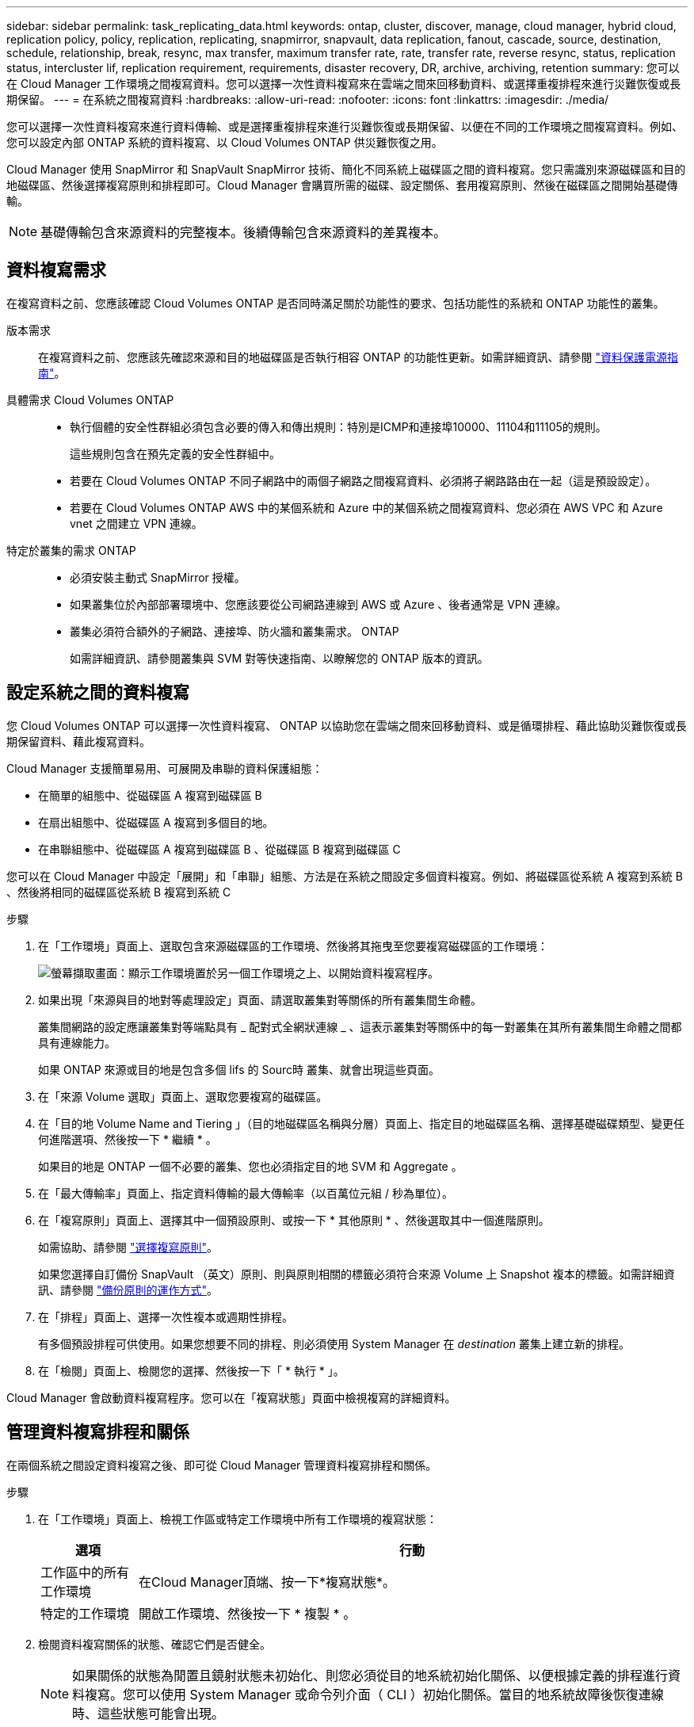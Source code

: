 ---
sidebar: sidebar 
permalink: task_replicating_data.html 
keywords: ontap, cluster, discover, manage, cloud manager, hybrid cloud, replication policy, policy, replication, replicating, snapmirror, snapvault, data replication, fanout, cascade, source, destination, schedule, relationship, break, resync, max transfer, maximum transfer rate, rate, transfer rate, reverse resync, status, replication status, intercluster lif, replication requirement, requirements, disaster recovery, DR, archive, archiving, retention 
summary: 您可以在 Cloud Manager 工作環境之間複寫資料。您可以選擇一次性資料複寫來在雲端之間來回移動資料、或選擇重複排程來進行災難恢復或長期保留。 
---
= 在系統之間複寫資料
:hardbreaks:
:allow-uri-read: 
:nofooter: 
:icons: font
:linkattrs: 
:imagesdir: ./media/


[role="lead"]
您可以選擇一次性資料複寫來進行資料傳輸、或是選擇重複排程來進行災難恢復或長期保留、以便在不同的工作環境之間複寫資料。例如、您可以設定內部 ONTAP 系統的資料複寫、以 Cloud Volumes ONTAP 供災難恢復之用。

Cloud Manager 使用 SnapMirror 和 SnapVault SnapMirror 技術、簡化不同系統上磁碟區之間的資料複寫。您只需識別來源磁碟區和目的地磁碟區、然後選擇複寫原則和排程即可。Cloud Manager 會購買所需的磁碟、設定關係、套用複寫原則、然後在磁碟區之間開始基礎傳輸。


NOTE: 基礎傳輸包含來源資料的完整複本。後續傳輸包含來源資料的差異複本。



== 資料複寫需求

在複寫資料之前、您應該確認 Cloud Volumes ONTAP 是否同時滿足關於功能性的要求、包括功能性的系統和 ONTAP 功能性的叢集。

版本需求:: 在複寫資料之前、您應該先確認來源和目的地磁碟區是否執行相容 ONTAP 的功能性更新。如需詳細資訊、請參閱 http://docs.netapp.com/ontap-9/topic/com.netapp.doc.pow-dap/home.html["資料保護電源指南"^]。
具體需求 Cloud Volumes ONTAP::
+
--
* 執行個體的安全性群組必須包含必要的傳入和傳出規則：特別是ICMP和連接埠10000、11104和11105的規則。
+
這些規則包含在預先定義的安全性群組中。

* 若要在 Cloud Volumes ONTAP 不同子網路中的兩個子網路之間複寫資料、必須將子網路路由在一起（這是預設設定）。
* 若要在 Cloud Volumes ONTAP AWS 中的某個系統和 Azure 中的某個系統之間複寫資料、您必須在 AWS VPC 和 Azure vnet 之間建立 VPN 連線。


--
特定於叢集的需求 ONTAP::
+
--
* 必須安裝主動式 SnapMirror 授權。
* 如果叢集位於內部部署環境中、您應該要從公司網路連線到 AWS 或 Azure 、後者通常是 VPN 連線。
* 叢集必須符合額外的子網路、連接埠、防火牆和叢集需求。 ONTAP
+
如需詳細資訊、請參閱叢集與 SVM 對等快速指南、以瞭解您的 ONTAP 版本的資訊。



--




== 設定系統之間的資料複寫

您 Cloud Volumes ONTAP 可以選擇一次性資料複寫、 ONTAP 以協助您在雲端之間來回移動資料、或是循環排程、藉此協助災難恢復或長期保留資料、藉此複寫資料。

Cloud Manager 支援簡單易用、可展開及串聯的資料保護組態：

* 在簡單的組態中、從磁碟區 A 複寫到磁碟區 B
* 在扇出組態中、從磁碟區 A 複寫到多個目的地。
* 在串聯組態中、從磁碟區 A 複寫到磁碟區 B 、從磁碟區 B 複寫到磁碟區 C


您可以在 Cloud Manager 中設定「展開」和「串聯」組態、方法是在系統之間設定多個資料複寫。例如、將磁碟區從系統 A 複寫到系統 B 、然後將相同的磁碟區從系統 B 複寫到系統 C

.步驟
. 在「工作環境」頁面上、選取包含來源磁碟區的工作環境、然後將其拖曳至您要複寫磁碟區的工作環境：
+
image:screenshot_drag_and_drop.gif["螢幕擷取畫面：顯示工作環境置於另一個工作環境之上、以開始資料複寫程序。"]

. 如果出現「來源與目的地對等處理設定」頁面、請選取叢集對等關係的所有叢集間生命體。
+
叢集間網路的設定應讓叢集對等端點具有 _ 配對式全網狀連線 _ 、這表示叢集對等關係中的每一對叢集在其所有叢集間生命體之間都具有連線能力。

+
如果 ONTAP 來源或目的地是包含多個 lifs 的 Sourc時 叢集、就會出現這些頁面。

. 在「來源 Volume 選取」頁面上、選取您要複寫的磁碟區。
. 在「目的地 Volume Name and Tiering 」（目的地磁碟區名稱與分層）頁面上、指定目的地磁碟區名稱、選擇基礎磁碟類型、變更任何進階選項、然後按一下 * 繼續 * 。
+
如果目的地是 ONTAP 一個不必要的叢集、您也必須指定目的地 SVM 和 Aggregate 。

. 在「最大傳輸率」頁面上、指定資料傳輸的最大傳輸率（以百萬位元組 / 秒為單位）。
. 在「複寫原則」頁面上、選擇其中一個預設原則、或按一下 * 其他原則 * 、然後選取其中一個進階原則。
+
如需協助、請參閱 link:task_replicating_data.html#choosing-a-replication-policy["選擇複寫原則"]。

+
如果您選擇自訂備份 SnapVault （英文）原則、則與原則相關的標籤必須符合來源 Volume 上 Snapshot 複本的標籤。如需詳細資訊、請參閱 link:task_replicating_data.html#how-backup-policies-work["備份原則的運作方式"]。

. 在「排程」頁面上、選擇一次性複本或週期性排程。
+
有多個預設排程可供使用。如果您想要不同的排程、則必須使用 System Manager 在 _destination_ 叢集上建立新的排程。

. 在「檢閱」頁面上、檢閱您的選擇、然後按一下「 * 執行 * 」。


Cloud Manager 會啟動資料複寫程序。您可以在「複寫狀態」頁面中檢視複寫的詳細資料。



== 管理資料複寫排程和關係

在兩個系統之間設定資料複寫之後、即可從 Cloud Manager 管理資料複寫排程和關係。

.步驟
. 在「工作環境」頁面上、檢視工作區或特定工作環境中所有工作環境的複寫狀態：
+
[cols="15,85"]
|===
| 選項 | 行動 


| 工作區中的所有工作環境  a| 
在Cloud Manager頂端、按一下*複寫狀態*。



| 特定的工作環境  a| 
開啟工作環境、然後按一下 * 複製 * 。

|===
. 檢閱資料複寫關係的狀態、確認它們是否健全。
+

NOTE: 如果關係的狀態為閒置且鏡射狀態未初始化、則您必須從目的地系統初始化關係、以便根據定義的排程進行資料複寫。您可以使用 System Manager 或命令列介面（ CLI ）初始化關係。當目的地系統故障後恢復連線時、這些狀態可能會出現。

. 選取來源 Volume 旁的功能表圖示、然後選擇其中一個可用的動作。
+
image:screenshot_replication_managing.gif["螢幕擷取畫面：顯示「複寫狀態」頁面中可用的動作清單。"]

+
下表說明可用的動作：

+
[cols="15,85"]
|===
| 行動 | 說明 


| 中斷 | 中斷來源與目的地磁碟區之間的關係、並啟動目的地磁碟區以進行資料存取。當來源磁碟區因資料毀損、意外刪除或離線狀態等事件而無法提供資料時、通常會使用此選項。如需設定目的地 Volume 以存取資料及重新啟動來源 Volume 的相關資訊、請參閱 ONTAP 《發揮作用》《發揮作用》（《更新指南》）《 9 Volume Disaster Recovery Express 指南》（英文）。 


| 重新同步  a| 
重新建立磁碟區之間的中斷關係、並根據定義的排程恢復資料複寫。


IMPORTANT: 當您重新同步磁碟區時、目的地磁碟區上的內容會被來源磁碟區上的內容覆寫。

若要執行反向重新同步、將目的地磁碟區的資料重新同步至來源磁碟區、請參閱 http://docs.netapp.com/ontap-9/topic/com.netapp.doc.exp-sm-ic-fr/home.html["《》《 9 Volume Disaster Recovery Express 指南》 ONTAP"^]。



| 反轉重新同步 | 反轉來源與目的地磁碟區的角色。來自原始來源 Volume 的內容會被目的地 Volume 的內容覆寫。當您想要重新啟動離線的來源 Volume 時、這很有幫助。在上次資料複寫與停用來源磁碟區之間寫入原始來源磁碟區的任何資料都不會保留。 


| 編輯排程 | 可讓您選擇不同的資料複寫排程。 


| 原則資訊 | 顯示指派給資料複寫關係的保護原則。 


| 編輯最大傳輸率 | 可讓您編輯資料傳輸的最大速率（以每秒 KB 為單位）。 


| 更新 | 開始遞增傳輸以更新目的地 Volume 。 


| 刪除 | 刪除來源與目的地磁碟區之間的資料保護關係、這表示磁碟區之間不再發生資料複寫。此動作不會啟動目的地 Volume 以進行資料存取。如果系統之間沒有其他資料保護關係、此動作也會刪除叢集對等關係和儲存虛擬機器（ SVM ）對等關係。 
|===


選取動作之後、 Cloud Manager 會更新關係或排程。



== 選擇複寫原則

在 Cloud Manager 中設定資料複寫時、您可能需要協助選擇複寫原則。複寫原則定義儲存系統如何將資料從來源磁碟區複寫到目的地磁碟區。



=== 複寫原則的功能

這個作業系統會自動建立稱為 Snapshot 複本的備份。 ONTAPSnapshot 複本是磁碟區的唯讀映像、可在某個時間點擷取檔案系統的狀態。

當您在系統之間複寫資料時、會將 Snapshot 複本從來源磁碟區複寫到目的地磁碟區。複寫原則會指定要從來源磁碟區複寫到目的地磁碟區的 Snapshot 複本。


TIP: 複寫原則也稱為「 _protection 」原則、因為它們採用 SnapMirror 和 SnapVault SnapMirror 技術、可提供災難恢復保護、以及磁碟對磁碟備份與還原。

下圖顯示 Snapshot 複本與複寫原則之間的關係：

image:diagram_replication_policies.png["此圖顯示來源磁碟區上的 Snapshot 複本、以及指定從來源磁碟區複寫所有或特定 Snapshot 複本至目的地磁碟區的複寫原則。"]



=== 複寫原則類型

複寫原則有三種類型：

* _Mirror_ 原則會將新建立的 Snapshot 複本複寫到目的地 Volume 。
+
您可以使用這些 Snapshot 複本來保護來源磁碟區、以便做好災難恢復或一次性資料複寫的準備。您可以隨時啟動目的地 Volume 以進行資料存取。

* _Backup 原則會將特定的 Snapshot 複本複寫到目的地磁碟區、通常會將它們保留較長的時間、而不會超過來源磁碟區的時間。
+
當資料毀損或遺失時、您可以從這些 Snapshot 複本還原資料、並保留這些複本以符合標準及其他治理相關用途。

* 鏡射與備份原則提供災難恢復與長期保留。
+
每個系統都有預設的鏡射與備份原則、適用於許多情況。如果您發現需要自訂原則、可以使用 System Manager 建立自己的原則。



下列影像顯示鏡射與備份原則之間的差異。鏡射原則會鏡射來源磁碟區上可用的 Snapshot 複本。

image:diagram_replication_snapmirror.png["此圖顯示來源磁碟區上的 Snapshot 複本、以及鏡射來源磁碟區的 Mirror 目的地磁碟區。"]

備份原則通常會保留快照複本的時間比保留在來源磁碟區上的時間長：

image:diagram_replication_snapvault.png["此圖顯示來源 Volume 上的 Snapshot 複本、以及包含更多 Snapshot 複本的備份目的地 Volume 、因為 SnapVault 此功能會保留 Snapshot 複本以供長期保留。"]



=== 備份原則的運作方式

與鏡射原則不同的是、備份 SnapVault （鏡射）原則會將特定的 Snapshot 複本複本複寫到目的地 Volume 。如果您想要使用自己的原則而非預設原則、請務必瞭解備份原則的運作方式。



==== 瞭解 Snapshot 複本標籤與備份原則之間的關係

Snapshot 原則定義系統如何建立 Volume 的 Snapshot 複本。原則會指定何時建立 Snapshot 複本、保留多少複本、以及如何標記複本。例如、系統可能會每天在上午 12 ： 10 建立一個 Snapshot 複本、保留兩個最近的複本、並將其標示為「每日」。

備份原則包含指定要複寫到目的地 Volume 的標示 Snapshot 複本、以及要保留多少複本的規則。備份原則中定義的標籤必須符合 Snapshot 原則中定義的一或多個標籤。否則、系統將無法複寫任何 Snapshot 複本。

例如、包含「每日」和「每週」標籤的備份原則、會導致複寫僅包含這些標籤的 Snapshot 複本。不會複寫其他 Snapshot 複本、如下列映像所示：

image:diagram_replication_snapvault_policy.png["此圖顯示 Snapshot 原則、來源磁碟區、從 Snapshot 原則建立的 Snapshot 複本、然後根據備份原則將這些 Snapshot 複本複寫到目的地磁碟區、該原則會指定使用「每日」和「每週」標籤複寫 Snapshot 複本。"]



==== 預設原則和自訂原則

預設的 Snapshot 原則會建立每小時、每日和每週 Snapshot 複本、保留六個每小時、每天兩個和每週兩個 Snapshot 複本。

您可以將預設的備份原則與預設的 Snapshot 原則輕鬆搭配使用。預設的備份原則會複寫每日和每週的 Snapshot 複本、保留七個每日和每 52 個每週 Snapshot 複本。

如果您建立自訂原則、則這些原則所定義的標籤必須相符。您可以使用 System Manager 建立自訂原則。
